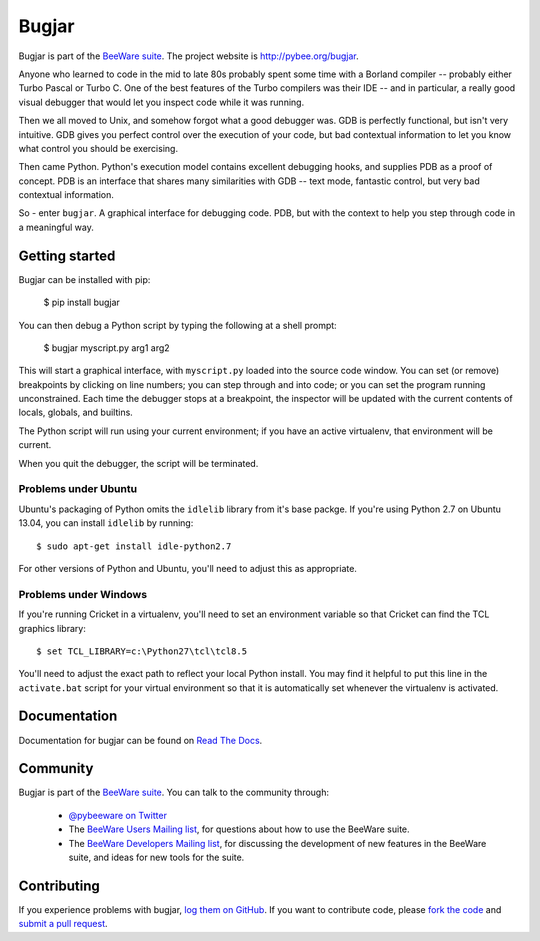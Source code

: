 Bugjar
======

Bugjar is part of the `BeeWare suite`_. The project website is
`http://pybee.org/bugjar`_.

Anyone who learned to code in the mid to late 80s probably spent some
time with a Borland compiler -- probably either Turbo Pascal or Turbo C.
One of the best features of the Turbo compilers was their IDE -- and
in particular, a really good visual debugger that would let you inspect
code while it was running.

Then we all moved to Unix, and somehow forgot what a good debugger was.
GDB is perfectly functional, but isn't very intuitive. GDB gives you
perfect control over the execution of your code, but bad contextual
information to let you know what control you should be exercising.

Then came Python. Python's execution model contains excellent debugging
hooks, and supplies PDB as a proof of concept. PDB is an interface that
shares many similarities with GDB -- text mode, fantastic control, but
very bad contextual information.

So - enter ``bugjar``. A graphical interface for debugging code.
PDB, but with the context to help you step through code in a meaningful way.

.. _BeeWare suite: http://pybee.org/
.. _http://pybee.org/bugjar: http://pybee.org/bugjar

Getting started
---------------

Bugjar can be installed with pip:

    $ pip install bugjar

You can then debug a Python script by typing the following at a shell prompt:

    $ bugjar myscript.py arg1 arg2

This will start a graphical interface, with ``myscript.py`` loaded into the
source code window. You can set (or remove) breakpoints by clicking on line
numbers; you can step through and into code; or you can set the program
running unconstrained. Each time the debugger stops at a breakpoint, the
inspector will be updated with the current contents of locals, globals, and
builtins.

The Python script will run using your current environment; if you have an
active virtualenv, that environment will be current.

When you quit the debugger, the script will be terminated.

Problems under Ubuntu
~~~~~~~~~~~~~~~~~~~~~

Ubuntu's packaging of Python omits the ``idlelib`` library from it's base
packge. If you're using Python 2.7 on Ubuntu 13.04, you can install
``idlelib`` by running::

    $ sudo apt-get install idle-python2.7

For other versions of Python and Ubuntu, you'll need to adjust this as
appropriate.

Problems under Windows
~~~~~~~~~~~~~~~~~~~~~~

If you're running Cricket in a virtualenv, you'll need to set an
environment variable so that Cricket can find the TCL graphics library::

    $ set TCL_LIBRARY=c:\Python27\tcl\tcl8.5

You'll need to adjust the exact path to reflect your local Python install.
You may find it helpful to put this line in the ``activate.bat`` script
for your virtual environment so that it is automatically set whenever the
virtualenv is activated.


Documentation
-------------

Documentation for bugjar can be found on `Read The Docs`_.

Community
---------

Bugjar is part of the `BeeWare suite`_. You can talk to the community through:

 * `@pybeeware on Twitter`_

 * The `BeeWare Users Mailing list`_, for questions about how to use the BeeWare suite.

 * The `BeeWare Developers Mailing list`_, for discussing the development of new features in the BeeWare suite, and ideas for new tools for the suite.

Contributing
------------

If you experience problems with bugjar, `log them on GitHub`_. If you want to contribute code, please `fork the code`_ and `submit a pull request`_.

.. _Read The Docs: https://bugjar.readthedocs.io
.. _@pybeeware on Twitter: https://twitter.com/pybeeware
.. _BeeWare Users Mailing list: https://groups.google.com/forum/#!forum/beeware-users
.. _BeeWare Developers Mailing list: https://groups.google.com/forum/#!forum/beeware-developers
.. _log them on Github: https://github.com/pybee/bugjar/issues
.. _fork the code: https://github.com/pybee/bugjar
.. _submit a pull request: https://github.com/pybee/bugjar/pulls
